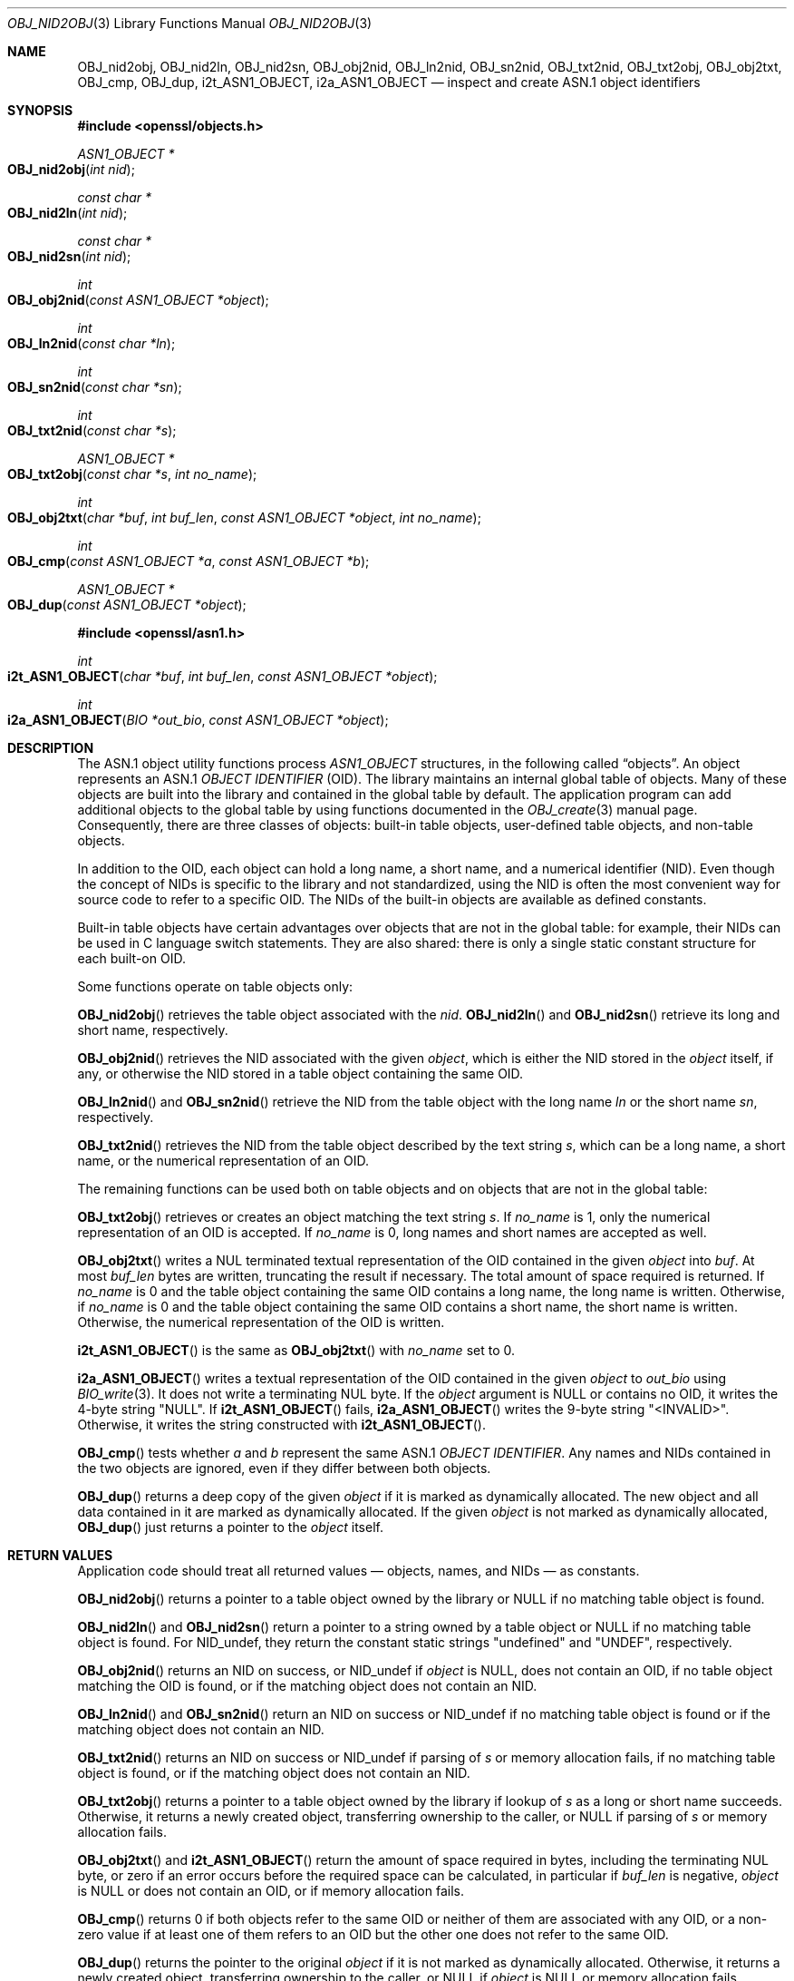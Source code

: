 .\" $OpenBSD: OBJ_nid2obj.3,v 1.21 2023/09/05 13:50:22 schwarze Exp $
.\" full merge up to: OpenSSL c264592d May 14 11:28:00 2006 +0000
.\" selective merge up to: OpenSSL 35fd9953 May 28 14:49:38 2019 +0200
.\"
.\" This file is a derived work.
.\" The changes are covered by the following Copyright and license:
.\"
.\" Copyright (c) 2017, 2021, 2023 Ingo Schwarze <schwarze@openbsd.org>
.\"
.\" Permission to use, copy, modify, and distribute this software for any
.\" purpose with or without fee is hereby granted, provided that the above
.\" copyright notice and this permission notice appear in all copies.
.\"
.\" THE SOFTWARE IS PROVIDED "AS IS" AND THE AUTHOR DISCLAIMS ALL WARRANTIES
.\" WITH REGARD TO THIS SOFTWARE INCLUDING ALL IMPLIED WARRANTIES OF
.\" MERCHANTABILITY AND FITNESS. IN NO EVENT SHALL THE AUTHOR BE LIABLE FOR
.\" ANY SPECIAL, DIRECT, INDIRECT, OR CONSEQUENTIAL DAMAGES OR ANY DAMAGES
.\" WHATSOEVER RESULTING FROM LOSS OF USE, DATA OR PROFITS, WHETHER IN AN
.\" ACTION OF CONTRACT, NEGLIGENCE OR OTHER TORTIOUS ACTION, ARISING OUT OF
.\" OR IN CONNECTION WITH THE USE OR PERFORMANCE OF THIS SOFTWARE.
.\"
.\" The original file was written by Dr. Stephen Henson <steve@openssl.org>.
.\" Copyright (c) 2002, 2006, 2016 The OpenSSL Project.
.\" All rights reserved.
.\"
.\" Redistribution and use in source and binary forms, with or without
.\" modification, are permitted provided that the following conditions
.\" are met:
.\"
.\" 1. Redistributions of source code must retain the above copyright
.\"    notice, this list of conditions and the following disclaimer.
.\"
.\" 2. Redistributions in binary form must reproduce the above copyright
.\"    notice, this list of conditions and the following disclaimer in
.\"    the documentation and/or other materials provided with the
.\"    distribution.
.\"
.\" 3. All advertising materials mentioning features or use of this
.\"    software must display the following acknowledgment:
.\"    "This product includes software developed by the OpenSSL Project
.\"    for use in the OpenSSL Toolkit. (http://www.openssl.org/)"
.\"
.\" 4. The names "OpenSSL Toolkit" and "OpenSSL Project" must not be used to
.\"    endorse or promote products derived from this software without
.\"    prior written permission. For written permission, please contact
.\"    openssl-core@openssl.org.
.\"
.\" 5. Products derived from this software may not be called "OpenSSL"
.\"    nor may "OpenSSL" appear in their names without prior written
.\"    permission of the OpenSSL Project.
.\"
.\" 6. Redistributions of any form whatsoever must retain the following
.\"    acknowledgment:
.\"    "This product includes software developed by the OpenSSL Project
.\"    for use in the OpenSSL Toolkit (http://www.openssl.org/)"
.\"
.\" THIS SOFTWARE IS PROVIDED BY THE OpenSSL PROJECT ``AS IS'' AND ANY
.\" EXPRESSED OR IMPLIED WARRANTIES, INCLUDING, BUT NOT LIMITED TO, THE
.\" IMPLIED WARRANTIES OF MERCHANTABILITY AND FITNESS FOR A PARTICULAR
.\" PURPOSE ARE DISCLAIMED.  IN NO EVENT SHALL THE OpenSSL PROJECT OR
.\" ITS CONTRIBUTORS BE LIABLE FOR ANY DIRECT, INDIRECT, INCIDENTAL,
.\" SPECIAL, EXEMPLARY, OR CONSEQUENTIAL DAMAGES (INCLUDING, BUT
.\" NOT LIMITED TO, PROCUREMENT OF SUBSTITUTE GOODS OR SERVICES;
.\" LOSS OF USE, DATA, OR PROFITS; OR BUSINESS INTERRUPTION)
.\" HOWEVER CAUSED AND ON ANY THEORY OF LIABILITY, WHETHER IN CONTRACT,
.\" STRICT LIABILITY, OR TORT (INCLUDING NEGLIGENCE OR OTHERWISE)
.\" ARISING IN ANY WAY OUT OF THE USE OF THIS SOFTWARE, EVEN IF ADVISED
.\" OF THE POSSIBILITY OF SUCH DAMAGE.
.\"
.Dd $Mdocdate: September 5 2023 $
.Dt OBJ_NID2OBJ 3
.Os
.Sh NAME
.Nm OBJ_nid2obj ,
.Nm OBJ_nid2ln ,
.Nm OBJ_nid2sn ,
.Nm OBJ_obj2nid ,
.Nm OBJ_ln2nid ,
.Nm OBJ_sn2nid ,
.Nm OBJ_txt2nid ,
.Nm OBJ_txt2obj ,
.Nm OBJ_obj2txt ,
.Nm OBJ_cmp ,
.Nm OBJ_dup ,
.Nm i2t_ASN1_OBJECT ,
.Nm i2a_ASN1_OBJECT
.Nd inspect and create ASN.1 object identifiers
.Sh SYNOPSIS
.In openssl/objects.h
.Ft ASN1_OBJECT *
.Fo OBJ_nid2obj
.Fa "int nid"
.Fc
.Ft const char *
.Fo OBJ_nid2ln
.Fa "int nid"
.Fc
.Ft const char *
.Fo OBJ_nid2sn
.Fa "int nid"
.Fc
.Ft int
.Fo OBJ_obj2nid
.Fa "const ASN1_OBJECT *object"
.Fc
.Ft int
.Fo OBJ_ln2nid
.Fa "const char *ln"
.Fc
.Ft int
.Fo OBJ_sn2nid
.Fa "const char *sn"
.Fc
.Ft int
.Fo OBJ_txt2nid
.Fa "const char *s"
.Fc
.Ft ASN1_OBJECT *
.Fo OBJ_txt2obj
.Fa "const char *s"
.Fa "int no_name"
.Fc
.Ft int
.Fo OBJ_obj2txt
.Fa "char *buf"
.Fa "int buf_len"
.Fa "const ASN1_OBJECT *object"
.Fa "int no_name"
.Fc
.Ft int
.Fo OBJ_cmp
.Fa "const ASN1_OBJECT *a"
.Fa "const ASN1_OBJECT *b"
.Fc
.Ft ASN1_OBJECT *
.Fo OBJ_dup
.Fa "const ASN1_OBJECT *object"
.Fc
.In openssl/asn1.h
.Ft int
.Fo i2t_ASN1_OBJECT
.Fa "char *buf"
.Fa "int buf_len"
.Fa "const ASN1_OBJECT *object"
.Fc
.Ft int
.Fo i2a_ASN1_OBJECT
.Fa "BIO *out_bio"
.Fa "const ASN1_OBJECT *object"
.Fc
.Sh DESCRIPTION
The ASN.1 object utility functions process
.Vt ASN1_OBJECT
structures, in the following called
.Dq objects .
An object represents an ASN.1
.Vt OBJECT IDENTIFIER
.Pq OID .
The library maintains an internal global table of objects.
Many of these objects are built into the library
and contained in the global table by default.
The application program can add additional objects to the global table
by using functions documented in the
.Xr OBJ_create 3
manual page.
Consequently, there are three classes of objects:
built-in table objects, user-defined table objects, and non-table objects.
.Pp
In addition to the OID, each object can hold
a long name, a short name, and a numerical identifier (NID).
Even though the concept of NIDs is specific to the library
and not standardized, using the NID is often the most convenient way
for source code to refer to a specific OID.
The NIDs of the built-in objects are available as defined constants.
.Pp
Built-in table objects have certain advantages
over objects that are not in the global table:
for example, their NIDs can be used in C language switch statements.
They are also shared:
there is only a single static constant structure for each built-on OID.
.Pp
Some functions operate on table objects only:
.Pp
.Fn OBJ_nid2obj
retrieves the table object associated with the
.Fa nid .
.Fn OBJ_nid2ln
and
.Fn OBJ_nid2sn
retrieve its long and short name, respectively.
.Pp
.Fn OBJ_obj2nid
retrieves the NID associated with the given
.Fa object ,
which is either the NID stored in the
.Fa object
itself, if any, or otherwise the NID stored in a table object
containing the same OID.
.Pp
.Fn OBJ_ln2nid
and
.Fn OBJ_sn2nid
retrieve the NID from the table object with the long name
.Fa ln
or the short name
.Fa sn ,
respectively.
.Pp
.Fn OBJ_txt2nid
retrieves the NID from the table object described by the text string
.Fa s ,
which can be a long name, a short name,
or the numerical representation of an OID.
.Pp
The remaining functions can be used both on table objects
and on objects that are not in the global table:
.Pp
.Fn OBJ_txt2obj
retrieves or creates an object matching the text string
.Fa s .
If
.Fa no_name
is 1, only the numerical representation of an OID is accepted.
If
.Fa no_name
is 0, long names and short names are accepted as well.
.Pp
.Fn OBJ_obj2txt
writes a NUL terminated textual representation
of the OID contained in the given
.Fa object
into
.Fa buf .
At most
.Fa buf_len
bytes are written, truncating the result if necessary.
The total amount of space required is returned.
If
.Fa no_name
is 0 and the table object containing the same OID
contains a long name, the long name is written.
Otherwise, if
.Fa no_name
is 0 and the table object containing the same OID
contains a short name, the short name is written.
Otherwise, the numerical representation of the OID is written.
.Pp
.Fn i2t_ASN1_OBJECT
is the same as
.Fn OBJ_obj2txt
with
.Fa no_name
set to 0.
.Pp
.Fn i2a_ASN1_OBJECT
writes a textual representation of the OID contained in the given
.Fa object
to
.Fa out_bio
using
.Xr BIO_write 3 .
It does not write a terminating NUL byte.
If the
.Fa object
argument is
.Dv NULL
or contains no OID, it writes the 4-byte string
.Qq NULL .
If
.Fn i2t_ASN1_OBJECT
fails,
.Fn i2a_ASN1_OBJECT
writes the 9-byte string
.Qq <INVALID> .
Otherwise, it writes the string constructed with
.Fn i2t_ASN1_OBJECT .
.Pp
.Fn OBJ_cmp
tests whether
.Fa a
and
.Fa b
represent the same ASN.1
.Vt OBJECT IDENTIFIER .
Any names and NIDs contained in the two objects are ignored,
even if they differ between both objects.
.Pp
.Fn OBJ_dup
returns a deep copy of the given
.Fa object
if it is marked as dynamically allocated.
The new object and all data contained in it are marked as dynamically
allocated.
If the given
.Fa object
is not marked as dynamically allocated,
.Fn OBJ_dup
just returns a pointer to the
.Fa object
itself.
.Sh RETURN VALUES
Application code should treat all returned values \(em
objects, names, and NIDs \(em as constants.
.Pp
.Fn OBJ_nid2obj
returns a pointer to a table object owned by the library or
.Dv NULL
if no matching table object is found.
.Pp
.Fn OBJ_nid2ln
and
.Fn OBJ_nid2sn
return a pointer to a string owned by a table object or
.Dv NULL
if no matching table object is found.
For
.Dv NID_undef ,
they return the constant static strings
.Qq undefined
and
.Qq UNDEF ,
respectively.
.Pp
.Fn OBJ_obj2nid
returns an NID on success, or
.Dv NID_undef
if
.Fa object
is
.Dv NULL ,
does not contain an OID,
if no table object matching the OID is found,
or if the matching object does not contain an NID.
.Pp
.Fn OBJ_ln2nid
and
.Fn OBJ_sn2nid
return an NID on success or
.Dv NID_undef
if no matching table object is found
or if the matching object does not contain an NID.
.Pp
.Fn OBJ_txt2nid
returns an NID on success or
.Dv NID_undef
if parsing of
.Fa s
or memory allocation fails, if no matching table object is found,
or if the matching object does not contain an NID.
.Pp
.Fn OBJ_txt2obj
returns a pointer to a table object owned by the library if lookup of
.Fa s
as a long or short name succeeds.
Otherwise, it returns a newly created object,
transferring ownership to the caller, or
.Dv NULL
if parsing of
.Fa s
or memory allocation fails.
.Pp
.Fn OBJ_obj2txt
and
.Fn i2t_ASN1_OBJECT
return the amount of space required in bytes,
including the terminating NUL byte,
or zero if an error occurs before the required space can be calculated,
in particular if
.Fa buf_len
is negative,
.Fa object
is
.Dv NULL
or does not contain an OID,
or if memory allocation fails.
.Pp
.Fn OBJ_cmp
returns 0 if both objects refer to the same OID
or neither of them are associated with any OID,
or a non-zero value if at least one of them refers to an OID
but the other one does not refer to the same OID.
.Pp
.Fn OBJ_dup
returns the pointer to the original
.Fa object
if it is not marked as dynamically allocated.
Otherwise, it returns a newly created object,
transferring ownership to the caller, or
.Dv NULL
if
.Fa object
is
.Dv NULL
or memory allocation fails.
.Pp
.Fn i2a_ASN1_OBJECT
returns the number of bytes written, even if the given
.Fa object
is invalid or contains invalid data,
but a negative value if memory allocation or a write operation fails.
.Pp
In some cases of failure of
.Fn OBJ_nid2obj ,
.Fn OBJ_nid2ln ,
.Fn OBJ_nid2sn ,
.Fn OBJ_txt2nid ,
.Fn OBJ_txt2obj ,
.Fn OBJ_obj2txt ,
.Fn OBJ_dup ,
.Fn i2t_ASN1_OBJECT ,
and
.Fn i2a_ASN1_OBJECT ,
the reason can be determined with
.Xr ERR_get_error 3 .
.Sh EXAMPLES
Retrieve the object for
.Sy commonName :
.Bd -literal -offset indent
ASN1_OBJECT *object;
object = OBJ_nid2obj(NID_commonName);
.Ed
.Pp
Check whether an object contains the OID for
.Sy commonName :
.Bd -literal -offset indent
if (OBJ_obj2nid(object) == NID_commonName)
	/* Do something */
.Ed
.Pp
Create a new object directly:
.Bd -literal -offset indent
object = OBJ_txt2obj("1.2.3.4", 1);
.Ed
.Sh SEE ALSO
.Xr ASN1_OBJECT_new 3 ,
.Xr BIO_new 3 ,
.Xr d2i_ASN1_OBJECT 3 ,
.Xr OBJ_create 3
.Sh HISTORY
.Fn OBJ_nid2obj ,
.Fn OBJ_nid2ln ,
.Fn OBJ_nid2sn ,
.Fn OBJ_obj2nid ,
.Fn OBJ_ln2nid ,
.Fn OBJ_sn2nid ,
.Fn OBJ_txt2nid ,
.Fn OBJ_cmp ,
and
.Fn OBJ_dup
first appeared in SSLeay 0.5.1.
.Fn i2a_ASN1_OBJECT
first appeared in SSLeay 0.6.0, and
.Fn i2t_ASN1_OBJECT
in SSLeay 0.9.0.
All these functions have been available since
.Ox 2.4 .
.Pp
.Fn OBJ_txt2obj
first appeared in OpenSSL 0.9.2b.
.Fn OBJ_obj2txt
first appeared in OpenSSL 0.9.4.
Both functions have been available since
.Ox 2.6 .
.Sh CAVEATS
The API contract of
.Fn OBJ_txt2obj
when called with a
.Fa no_name
argument of 0 and of
.Fn OBJ_dup
is scary in so far as the caller cannot find out from the returned
object whether it is owned by the library or whether ownership was
transferred to the caller.
Consequently, it is best practice to assume that ownership of the object
may have been transferred and call
.Xr ASN1_OBJECT_free 3
on the returned object when the caller no longer needs it.
In case the library retained ownership of the returned object,
.Xr ASN1_OBJECT_free 3
has no effect and is harmless.
.Pp
Objects returned from
.Fn OBJ_txt2obj
with a
.Fa no_name
argument of 1 always require
.Xr ASN1_OBJECT_free 3
to prevent memory leaks.
.Pp
Objects returned from
.Fn OBJ_nid2obj
never require
.Xr ASN1_OBJECT_free 3 ,
but calling it anyway has no effect and is harmless.
.Sh BUGS
Usually, an object is expected to contain an NID other than
.Dv NID_undef
if and only if it is a table object.
However, this is not an invariant guaranteed by the API.
In particular,
.Xr ASN1_OBJECT_create 3
allows the creation of non-table objects containing bogus NIDs.
.Fn OBJ_obj2nid
returns such bogus NIDs even though
.Fn OBJ_nid2obj
cannot use them for retrieval.
On top of that, the global table contains one built-in object with an NID of
.Dv NID_undef .
.Pp
.Fn OBJ_obj2txt
is awkward and messy to use: it doesn't follow the convention of other
OpenSSL functions where the buffer can be set to
.Dv NULL
to determine the amount of data that should be written.
Instead
.Fa buf
must point to a valid buffer and
.Fa buf_len
should be set to a positive value.
A buffer length of 80 should be more than enough to handle any OID
encountered in practice.

